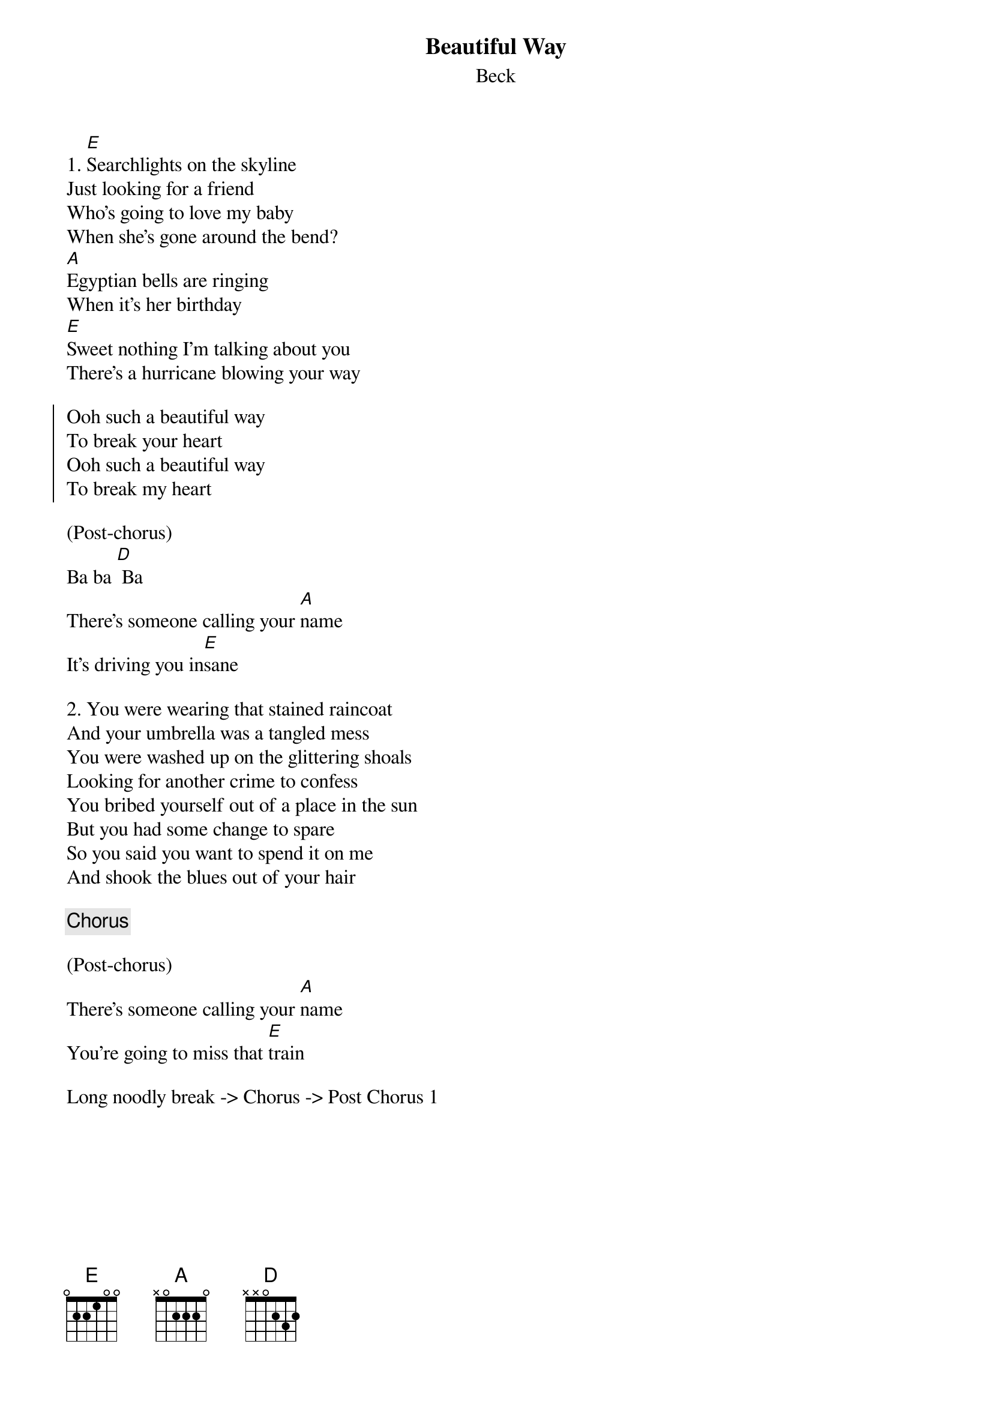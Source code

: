 {title: Beautiful Way}
{subtitle: Beck}

{sov}
1. [E]Searchlights on the skyline
Just looking for a friend
Who's going to love my baby
When she's gone around the bend?
[A]Egyptian bells are ringing
When it's her birthday
[E]Sweet nothing I'm talking about you
There's a hurricane blowing your way
{eov}

{soc}
Ooh such a beautiful way
To break your heart
Ooh such a beautiful way
To break my heart
{eoc}

(Post-chorus)
Ba ba [D] Ba
There's someone calling your [A]name
It's driving you in[E]sane

{sov}
2. You were wearing that stained raincoat
And your umbrella was a tangled mess
You were washed up on the glittering shoals
Looking for another crime to confess
You bribed yourself out of a place in the sun
But you had some change to spare
So you said you want to spend it on me
And shook the blues out of your hair
{eov}

{chorus}

(Post-chorus)
There's someone calling your [A]name
You're going to miss that [E]train

Long noodly break -> Chorus -> Post Chorus 1

